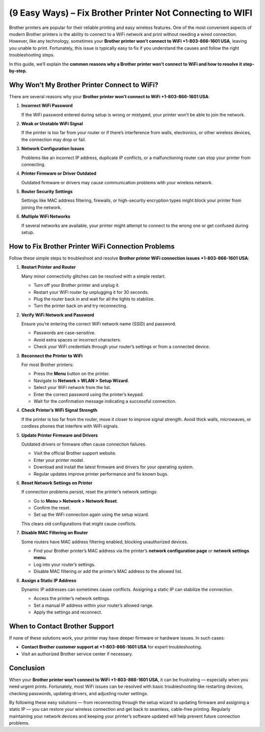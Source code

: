(9 Easy Ways) – Fix Brother Printer Not Connecting to WIFI
============================================================

Brother printers are popular for their reliable printing and easy wireless features. One of the most convenient aspects of modern Brother printers is the ability to connect to a WiFi network and print without needing a wired connection. However, like any technology, sometimes your **Brother printer won’t connect to WiFi +1-803-866-1601 USA**, leaving you unable to print. Fortunately, this issue is typically easy to fix if you understand the causes and follow the right troubleshooting steps.

In this guide, we’ll explain the **common reasons why a Brother printer won’t connect to WiFi and how to resolve it step-by-step.**

Why Won’t My Brother Printer Connect to WiFi?
---------------------------------------------

There are several reasons why your **Brother printer won’t connect to WiFi +1-803-866-1601 USA**:

1. **Incorrect WiFi Password**

   If the WiFi password entered during setup is wrong or mistyped, your printer won’t be able to join the network.

2. **Weak or Unstable WiFi Signal**

   If the printer is too far from your router or if there’s interference from walls, electronics, or other wireless devices, the connection may drop or fail.

3. **Network Configuration Issues**

   Problems like an incorrect IP address, duplicate IP conflicts, or a malfunctioning router can stop your printer from connecting.

4. **Printer Firmware or Driver Outdated**

   Outdated firmware or drivers may cause communication problems with your wireless network.

5. **Router Security Settings**

   Settings like MAC address filtering, firewalls, or high-security encryption types might block your printer from joining the network.

6. **Multiple WiFi Networks**

   If several networks are available, your printer might attempt to connect to the wrong one or get confused during setup.

How to Fix Brother Printer WiFi Connection Problems
---------------------------------------------------

Follow these simple steps to troubleshoot and resolve **Brother printer WiFi connection issues +1-803-866-1601 USA**:

1. **Restart Printer and Router**

   Many minor connectivity glitches can be resolved with a simple restart.

   - Turn off your Brother printer and unplug it.
   - Restart your WiFi router by unplugging it for 30 seconds.
   - Plug the router back in and wait for all the lights to stabilize.
   - Turn the printer back on and try reconnecting.

2. **Verify WiFi Network and Password**

   Ensure you’re entering the correct WiFi network name (SSID) and password.

   - Passwords are case-sensitive.
   - Avoid extra spaces or incorrect characters.
   - Check your WiFi credentials through your router’s settings or from a connected device.

3. **Reconnect the Printer to WiFi**

   For most Brother printers:

   - Press the **Menu** button on the printer.
   - Navigate to **Network > WLAN > Setup Wizard**.
   - Select your WiFi network from the list.
   - Enter the correct password using the printer’s keypad.
   - Wait for the confirmation message indicating a successful connection.

4. **Check Printer’s WiFi Signal Strength**

   If the printer is too far from the router, move it closer to improve signal strength. Avoid thick walls, microwaves, or cordless phones that interfere with WiFi signals.

5. **Update Printer Firmware and Drivers**

   Outdated drivers or firmware often cause connection failures.

   - Visit the official Brother support website.
   - Enter your printer model.
   - Download and install the latest firmware and drivers for your operating system.
   - Regular updates improve printer performance and fix known bugs.

6. **Reset Network Settings on Printer**

   If connection problems persist, reset the printer’s network settings:

   - Go to **Menu > Network > Network Reset**.
   - Confirm the reset.
   - Set up the WiFi connection again using the setup wizard.

   This clears old configurations that might cause conflicts.

7. **Disable MAC Filtering on Router**

   Some routers have MAC address filtering enabled, blocking unauthorized devices.

   - Find your Brother printer’s MAC address via the printer’s **network configuration page** or **network settings menu**.
   - Log into your router’s settings.
   - Disable MAC filtering or add the printer’s MAC address to the allowed list.

8. **Assign a Static IP Address**

   Dynamic IP addresses can sometimes cause conflicts. Assigning a static IP can stabilize the connection.

   - Access the printer’s network settings.
   - Set a manual IP address within your router’s allowed range.
   - Apply the settings and reconnect.

When to Contact Brother Support
-------------------------------

If none of these solutions work, your printer may have deeper firmware or hardware issues. In such cases:

- **Contact Brother customer support at +1-803-866-1601 USA** for expert troubleshooting.
- Visit an authorized Brother service center if necessary.

Conclusion
----------

When your **Brother printer won’t connect to WiFi +1-803-866-1601 USA**, it can be frustrating — especially when you need urgent prints. Fortunately, most WiFi issues can be resolved with basic troubleshooting like restarting devices, checking passwords, updating drivers, and adjusting router settings.

By following these easy solutions — from reconnecting through the setup wizard to updating firmware and assigning a static IP — you can restore your wireless connection and get back to seamless, cable-free printing. Regularly maintaining your network devices and keeping your printer’s software updated will help prevent future connection problems.

